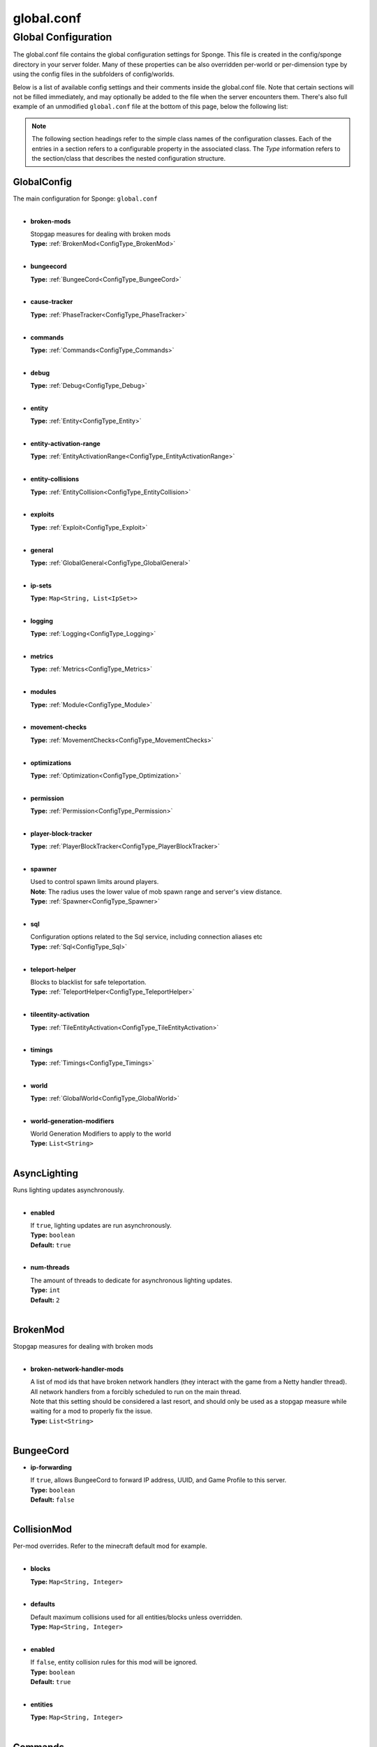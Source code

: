 ===========
global.conf
===========

Global Configuration
~~~~~~~~~~~~~~~~~~~~

The global.conf file contains the global configuration settings for Sponge. This file is created in the config/sponge
directory in your server folder. Many of these properties can be also overridden per-world or per-dimension type by
using the config files in the subfolders of config/worlds.

Below is a list of available config settings and their comments inside the global.conf file. Note that certain sections
will not be filled immediately, and may optionally be added to the file when the server encounters them. There's also
full example of an unmodified ``global.conf`` file at the bottom of this page, below the following list:

.. note::

    The following section headings refer to the simple class names of the configuration classes. Each of the entries in
    a section refers to a configurable property in the associated class. The `Type` information refers to the
    section/class that describes the nested configuration structure.

.. _ConfigType_GlobalConfig:

GlobalConfig
============

| The main configuration for Sponge: ``global.conf``
|

* **broken-mods**

  | Stopgap measures for dealing with broken mods
  | **Type:** :ref:`BrokenMod<ConfigType_BrokenMod>`
  |

* **bungeecord**

  | **Type:** :ref:`BungeeCord<ConfigType_BungeeCord>`
  |

* **cause-tracker**

  | **Type:** :ref:`PhaseTracker<ConfigType_PhaseTracker>`
  |

* **commands**

  | **Type:** :ref:`Commands<ConfigType_Commands>`
  |

* **debug**

  | **Type:** :ref:`Debug<ConfigType_Debug>`
  |

* **entity**

  | **Type:** :ref:`Entity<ConfigType_Entity>`
  |

* **entity-activation-range**

  | **Type:** :ref:`EntityActivationRange<ConfigType_EntityActivationRange>`
  |

* **entity-collisions**

  | **Type:** :ref:`EntityCollision<ConfigType_EntityCollision>`
  |

* **exploits**

  | **Type:** :ref:`Exploit<ConfigType_Exploit>`
  |

* **general**

  | **Type:** :ref:`GlobalGeneral<ConfigType_GlobalGeneral>`
  |

* **ip-sets**

  | **Type:** ``Map<String, List<IpSet>>``
  |

* **logging**

  | **Type:** :ref:`Logging<ConfigType_Logging>`
  |

* **metrics**

  | **Type:** :ref:`Metrics<ConfigType_Metrics>`
  |

* **modules**

  | **Type:** :ref:`Module<ConfigType_Module>`
  |

* **movement-checks**

  | **Type:** :ref:`MovementChecks<ConfigType_MovementChecks>`
  |

* **optimizations**

  | **Type:** :ref:`Optimization<ConfigType_Optimization>`
  |

* **permission**

  | **Type:** :ref:`Permission<ConfigType_Permission>`
  |

* **player-block-tracker**

  | **Type:** :ref:`PlayerBlockTracker<ConfigType_PlayerBlockTracker>`
  |

* **spawner**

  | Used to control spawn limits around players. 
  | **Note**: The radius uses the lower value of mob spawn range and server's view distance.
  | **Type:** :ref:`Spawner<ConfigType_Spawner>`
  |

* **sql**

  | Configuration options related to the Sql service, including connection aliases etc
  | **Type:** :ref:`Sql<ConfigType_Sql>`
  |

* **teleport-helper**

  | Blocks to blacklist for safe teleportation.
  | **Type:** :ref:`TeleportHelper<ConfigType_TeleportHelper>`
  |

* **tileentity-activation**

  | **Type:** :ref:`TileEntityActivation<ConfigType_TileEntityActivation>`
  |

* **timings**

  | **Type:** :ref:`Timings<ConfigType_Timings>`
  |

* **world**

  | **Type:** :ref:`GlobalWorld<ConfigType_GlobalWorld>`
  |

* **world-generation-modifiers**

  | World Generation Modifiers to apply to the world
  | **Type:** ``List<String>``
  |

.. _ConfigType_AsyncLighting:

AsyncLighting
=============

| Runs lighting updates asynchronously.
|

* **enabled**

  | If ``true``, lighting updates are run asynchronously.
  | **Type:** ``boolean``
  | **Default:** ``true``
  |

* **num-threads**

  | The amount of threads to dedicate for asynchronous lighting updates.
  | **Type:** ``int``
  | **Default:** ``2``
  |

.. _ConfigType_BrokenMod:

BrokenMod
=========

| Stopgap measures for dealing with broken mods
|

* **broken-network-handler-mods**

  | A list of mod ids that have broken network handlers (they interact with the game from a Netty handler thread).
  | All network handlers from a forcibly scheduled to run on the main thread.
  | Note that this setting should be considered a last resort, and should only be used as a stopgap measure while waiting for a mod to properly fix the issue.
  | **Type:** ``List<String>``
  |

.. _ConfigType_BungeeCord:

BungeeCord
==========

* **ip-forwarding**

  | If ``true``, allows BungeeCord to forward IP address, UUID, and Game Profile to this server.
  | **Type:** ``boolean``
  | **Default:** ``false``
  |

.. _ConfigType_CollisionMod:

CollisionMod
============

| Per-mod overrides. Refer to the minecraft default mod for example.
|

* **blocks**

  | **Type:** ``Map<String, Integer>``
  |

* **defaults**

  | Default maximum collisions used for all entities/blocks unless overridden.
  | **Type:** ``Map<String, Integer>``
  |

* **enabled**

  | If ``false``, entity collision rules for this mod will be ignored.
  | **Type:** ``boolean``
  | **Default:** ``true``
  |

* **entities**

  | **Type:** ``Map<String, Integer>``
  |

.. _ConfigType_Commands:

Commands
========

* **aliases**

  | Command aliases will resolve conflicts when multiple plugins request a specific command, 
  | Correct syntax is <unqualified command>=<plugin name> e.g. ``sethome=homeplugin``
  | **Type:** ``Map<String, String>``
  |

* **command-hiding**

  | Defines how Sponge should act when a user tries to access a command they do not have
  | permission for
  | **Type:** :ref:`CommandsHidden<ConfigType_CommandsHidden>`
  |

* **enforce-permission-checks-on-non-sponge-commands**

  | Some mods may not trigger a permission check when running their command. Setting this to
  | true will enforce a check of the Sponge provided permission (``<modid>.command.<commandname>``).
  | Note that setting this to true may cause some commands that are generally accessible to all to
  | require a permission to run.
  | Setting this to true will enable greater control over whether a command will appear in
  | tab completion and Sponge's help command.
  | If you are not using a permissions plugin, it is highly recommended that this is set to false
  | (as it is by default).
  | **Type:** ``boolean``
  | **Default:** ``false``
  |

* **multi-world-patches**

  | Patches the specified commands to respect the world of the sender instead of applying the 
  | changes on the all worlds.
  | **Type:** ``Map<String, Boolean>``
  |

.. _ConfigType_CommandsHidden:

CommandsHidden
==============

| Defines how Sponge should act when a user tries to access a command they do not have
| permission for
|

* **hide-on-discovery-attempt**

  | If this is true, when a user tries to tab complete a command, or use ``/sponge which`` or 
  | ``/sponge:help`` this prevents commands a user does not have permission for from being completed.
  | Note that some commands may not show up during tab complete if a user does not have permission
  | regardless of this setting.
  | **Type:** ``boolean``
  | **Default:** ``true``
  |

* **hide-on-execution-attempt**

  | If this is true, when a user tries to use a command they don't have permission for, Sponge
  | will act as if the command doesn't exist, rather than showing a no permissions message.
  | **Type:** ``boolean``
  | **Default:** ``false``
  |

.. _ConfigType_Debug:

Debug
=====

* **concurrent-chunk-map-checks**

  | Detect and prevent parts of PlayerChunkMap being called off the main thread.
  | This may decrease sever preformance, so you should only enable it when debugging a specific issue.
  | **Type:** ``boolean``
  | **Default:** ``false``
  |

* **concurrent-entity-checks**

  | Detect and prevent certain attempts to use entities concurrently. 
  | **WARNING**: May drastically decrease server performance. Only set this to ``true`` to debug a pre-existing issue.
  | **Type:** ``boolean``
  | **Default:** ``false``
  |

* **thread-contention-monitoring**

  | If ``true``, Java's thread contention monitoring for thread dumps is enabled.
  | **Type:** ``boolean``
  | **Default:** ``false``
  |

.. _ConfigType_EigenRedstone:

EigenRedstone
=============

| Uses theosib's redstone algorithms to completely overhaul the way redstone works.
|

* **enabled**

  | If ``true``, uses theosib's redstone implementation which improves performance. 
  | See https://bugs.mojang.com/browse/MC-``11193`` and 
  |      https://bugs.mojang.com/browse/MC-``81098`` for more information. 
  | **Note**: We cannot guarantee compatibility with mods. Use at your discretion.
  | **Type:** ``boolean``
  | **Default:** ``false``
  |

* **vanilla-decrement**

  | If ``true``, restores the vanilla algorithm for computing wire power levels when powering off.
  | **Type:** ``boolean``
  | **Default:** ``false``
  |

* **vanilla-search**

  | If ``true``, restores the vanilla algorithm for propagating redstone wire changes.
  | **Type:** ``boolean``
  | **Default:** ``false``
  |

.. _ConfigType_EntityActivationMod:

EntityActivationMod
===================

| Per-mod overrides. Refer to the minecraft default mod for example.
|

* **defaults**

  | **Type:** ``Map<String, Integer>``
  |

* **enabled**

  | If ``false``, entity activation rules for this mod will be ignored and always tick.
  | **Type:** ``boolean``
  | **Default:** ``true``
  |

* **entities**

  | **Type:** ``Map<String, Integer>``
  |

.. _ConfigType_EntityActivationRange:

EntityActivationRange
=====================

* **auto-populate**

  | If ``true``, newly discovered entities will be added to this config with a default value.
  | **Type:** ``boolean``
  | **Default:** ``false``
  |

* **defaults**

  | Default activation ranges used for all entities unless overridden.
  | **Type:** ``Map<String, Integer>``
  |

* **mods**

  | Per-mod overrides. Refer to the minecraft default mod for example.
  | **Type:** :ref:`Map\<String, EntityActivationMod><ConfigType_EntityActivationMod>`
  |

.. _ConfigType_Entity:

Entity
======

* **collision-warn-size**

  | Number of colliding entities in one spot before logging a warning. Set to ``0`` to disable
  | **Type:** ``int``
  | **Default:** ``200``
  |

* **entity-painting-respawn-delay**

  | Number of ticks before a painting is respawned on clients when their art is changed
  | **Type:** ``int``
  | **Default:** ``2``
  |

* **human-player-list-remove-delay**

  | Number of ticks before the fake player entry of a human is removed from the tab list (range of ``0`` to ``100`` ticks).
  | **Type:** ``int``
  | **Default:** ``10``
  |

* **item-despawn-rate**

  | Controls the time in ticks for when an item despawns.
  | **Type:** ``int``
  | **Default:** ``6000``
  |

* **living-hard-despawn-range**

  | The upper bounded range where living entities farther from a player will likely despawn
  | **Type:** ``int``
  | **Default:** ``128``
  |

* **living-soft-despawn-minimum-life**

  | The amount of seconds before a living entity between the soft and hard despawn ranges from a player to be considered for despawning
  | **Type:** ``int``
  | **Default:** ``30``
  |

* **living-soft-despawn-range**

  | The lower bounded range where living entities near a player may potentially despawn
  | **Type:** ``int``
  | **Default:** ``32``
  |

* **max-bounding-box-size**

  | Maximum size of an entity's bounding box before removing it. Set to ``0`` to disable
  | **Type:** ``int``
  | **Default:** ``1000``
  |

* **max-speed**

  | Square of the maximum speed of an entity before removing it. Set to ``0`` to disable
  | **Type:** ``int``
  | **Default:** ``100``
  |

.. _ConfigType_EntityCollision:

EntityCollision
===============

* **auto-populate**

  | If ``true``, newly discovered entities/blocks will be added to this config with a default value.
  | **Type:** ``boolean``
  | **Default:** ``false``
  |

* **max-entities-within-aabb**

  | Maximum amount of entities any given entity or block can collide with. This improves 
  | performance when there are more than ``8`` entities on top of each other such as a 1x1 
  | spawn pen. Set to ``0`` to disable.
  | **Type:** ``int``
  | **Default:** ``8``
  |

* **mods**

  | Per-mod overrides. Refer to the minecraft default mod for example.
  | **Type:** :ref:`Map\<String, CollisionMod><ConfigType_CollisionMod>`
  |

.. _ConfigType_Exploit:

Exploit
=======

* **book-size-total-multiplier**

  | If limit-book-size is enabled, controls the multiplier applied to each book page size
  | **Type:** ``double``
  | **Default:** ``0.98``
  |

* **filter-invalid-entities-on-chunk-save**

  | Enables filtering invalid entities when a chunk is being saved
  | such that the entity that does not ``belong`` in the saving
  | chunk will not be saved, and forced an update to the world's
  | tracked entity lists for chunks.
  | See https://github.com/PaperMC/Paper/blob/fd1bd5223a461b6d98280bb8f2d67280a30dd24a/Spigot-Server-Patches/0311-Prevent-Saving-Bad-entities-to-chunks.patch
  | **Type:** ``boolean``
  | **Default:** ``true``
  |

* **limit-book-size**

  | Limits the size of a book that can be sent by the client.
  | See https://github.com/PaperMC/Paper/blob/f8058a8187da9f6185d95bb786783e12c79c8b18/Spigot-Server-Patches/0403-Book-Size-Limits.patch
  | (Only affects SpongeVanilla)
  | **Type:** ``boolean``
  | **Default:** ``true``
  |

* **load-chunk-on-position-set**

  | Enables focing a chunk load when an entity position
  | is set. Usually due to teleportation, vehicle movement
  | etc. can a position lead an entity to no longer exist
  | within it's currently marked and tracked chunk. This will
  | enable that chunk for the position is loaded. Part of several
  | exploits.See https://github.com/PaperMC/Paper/blob/fd1bd5223a461b6d98280bb8f2d67280a30dd24a/Spigot-Server-Patches/0335-Ensure-chunks-are-always-loaded-on-hard-position-set.patch
  | (Only affects SpongeVanilla)
  | **Type:** ``boolean``
  | **Default:** ``true``
  |

* **mark-chunks-as-dirty-on-entity-list-modification**

  | Enables forcing chunks to save when an entity is added
  | or removed from said chunk. This is a partial fix for
  | some exploits using vehicles.See https://github.com/PaperMC/Paper/blob/fd1bd5223a461b6d98280bb8f2d67280a30dd24a/Spigot-Server-Patches/0306-Mark-chunk-dirty-anytime-entities-change-to-guarante.patch
  | (Only affects SpongeVanilla)
  | **Type:** ``boolean``
  | **Default:** ``true``
  |

* **max-book-page-size**

  | If limit-book-size is enabled, controls the maximum size of a book page
  | **Type:** ``int``
  | **Default:** ``2560``
  |

* **prevent-creative-itemstack-name-exploit**

  | Prevents an exploit in which the client sends a packet with the 
  | itemstack name exceeding the string limit.
  | **Type:** ``boolean``
  | **Default:** ``true``
  |

* **sync-player-positions-for-vehicle-movement**

  | Enables forcing updates to the player's location on vehicle movement.
  | This is partially required to update the server's understanding of
  | where the player exists, and allows chunk loading issues to be avoided
  | with laggy connections and/or hack clients.See https://github.com/PaperMC/Paper/blob/fd1bd5223a461b6d98280bb8f2d67280a30dd24a/Spigot-Server-Patches/0378-Sync-Player-Position-to-Vehicles.patch
  | (Only affects SpongeVanilla)
  | **Type:** ``boolean``
  | **Default:** ``true``
  |

* **update-tracked-chunk-on-entity-move**

  | Enables forcing a chunk-tracking refresh on entity movement.
  | This enables a guarantee that the entity is tracked in the 
  | proper chunk when moving.https://github.com/PaperMC/Paper/blob/fd1bd5223a461b6d98280bb8f2d67280a30dd24a/Spigot-Server-Patches/0315-Always-process-chunk-registration-after-moving.patch
  | (Only affects SpongeVanilla)
  | **Type:** ``boolean``
  | **Default:** ``true``
  |

.. _ConfigType_GlobalGeneral:

GlobalGeneral
=============

* **config-dir**

  | The directory for Sponge plugin configurations, relative to the  
  | execution root or specified as an absolute path. 
  | Note that the default: ``${CANONICAL_GAME_DIR}/config`` 
  | is going to use the ``config`` directory in the root game directory. 
  | If you wish for plugin configs to reside within a child of the configuration 
  | directory, change the value to, for example, ``${CANONICAL_CONFIG_DIR}/sponge/plugins``. 
  | **Note**: It is not recommended to set this to ``${CANONICAL_CONFIG_DIR}/sponge``, as there is 
  | a possibility that plugin configurations can conflict the Sponge core configurations.
  | **Type:** ``String``
  | **Default:** ``${CANONICAL_GAME_DIR}/config``
  |

* **file-io-thread-sleep**

  | If ``true``, sleeping between chunk saves will be enabled, beware of memory issues.
  | **Type:** ``boolean``
  | **Default:** ``false``
  |

* **plugins-dir**

  | Additional directory to search for plugins, relative to the 
  | execution root or specified as an absolute path. 
  | Note that the default: ``${CANONICAL_MODS_DIR}/plugins`` 
  | is going to search for a plugins folder in the mods directory. 
  | If you wish for the plugins folder to reside in the root game 
  | directory, change the value to ``${CANONICAL_GAME_DIR}/plugins``.
  | **Type:** ``String``
  | **Default:** ``${CANONICAL_MODS_DIR}/plugins``
  |

.. _ConfigType_GlobalWorld:

GlobalWorld
===========

* **auto-player-save-interval**

  | The auto-save tick interval used when saving global player data. 
  | **Note**: ``20`` ticks is equivalent to ``1`` second. Set to ``0`` to disable.
  | **Type:** ``int``
  | **Default:** ``900``
  |

* **auto-save-interval**

  | The auto-save tick interval used to save all loaded chunks in a world. 
  | Set to ``0`` to disable. 
  | **Note**: ``20`` ticks is equivalent to ``1`` second.
  | **Type:** ``int``
  | **Default:** ``900``
  |

* **chunk-gc-load-threshold**

  | The number of newly loaded chunks before triggering a forced cleanup. 
  | **Note**: When triggered, the loaded chunk threshold will reset and start incrementing. 
  | Disabled by default.
  | **Type:** ``int``
  | **Default:** ``0``
  |

* **chunk-gc-tick-interval**

  | The tick interval used to cleanup all inactive chunks that have leaked in a world. 
  | Set to ``0`` to disable which restores vanilla handling.
  | **Type:** ``int``
  | **Default:** ``600``
  |

* **chunk-unload-delay**

  | The number of seconds to delay a chunk unload once marked inactive. 
  | **Note**: This gets reset if the chunk becomes active again.
  | **Type:** ``int``
  | **Default:** ``15``
  |

* **deny-chunk-requests**

  | If ``true``, any request for a chunk not currently loaded will be denied (exceptions apply 
  | for things like world gen and player movement). 
  | **Warning**: As this is an experimental setting for performance gain, if you encounter any issues 
  | then we recommend disabling it.
  | **Type:** ``boolean``
  | **Default:** ``true``
  |

* **gameprofile-lookup-task-interval**

  | The interval, in seconds, used by the GameProfileQueryTask to process queued GameProfile requests. 
  | **Note**: This setting should be raised if you experience the following error: 
  | ``The client has sent too many requests within a certain amount of time``. 
  | Finally, if set to ``0`` or less, the default interval will be used.
  | **Type:** ``int``
  | **Default:** ``4``
  |

* **generate-spawn-on-load**

  | If ``true``, this world will generate its spawn the moment its loaded.
  | **Type:** ``Boolean``
  | **Default:** ``false``
  |

* **invalid-lookup-uuids**

  | The list of uuid's that should never perform a lookup against Mojang's session server. 
  | **Note**: If you are using SpongeForge, make sure to enter any mod fake player's UUID to this list.
  | **Type:** ``List<UUID>``
  |

* **item-merge-radius**

  | The defined merge radius for Item entities such that when two items are 
  | within the defined radius of each other, they will attempt to merge. Usually, 
  | the default radius is set to ``0.5`` in Vanilla, however, for performance reasons 
  | ``2.5`` is generally acceptable. 
  | **Note**: Increasing the radius higher will likely cause performance degradation 
  | with larger amount of items as they attempt to merge and search nearby 
  | areas for more items. Setting to a negative value is not supported!
  | **Type:** ``double``
  | **Default:** ``2.5``
  |

* **keep-spawn-loaded**

  | If ``true``, this worlds spawn will remain loaded with no players.
  | **Type:** ``Boolean``
  | **Default:** ``true``
  |

* **leaf-decay**

  | If ``true``, natural leaf decay is allowed.
  | **Type:** ``boolean``
  | **Default:** ``true``
  |

* **load-on-startup**

  | If ``true``, this world will load on startup.
  | **Type:** ``Boolean``
  | **Default:** ``false``
  |

* **max-chunk-unloads-per-tick**

  | The maximum number of queued unloaded chunks that will be unloaded in a single tick. 
  | **Note**: With the chunk gc enabled, this setting only applies to the ticks 
  | where the gc runs (controlled by ``chunk-gc-tick-interval``) 
  | **Note**: If the maximum unloads is too low, too many chunks may remain 
  | loaded on the world and increases the chance for a drop in tps.
  | **Type:** ``int``
  | **Default:** ``100``
  |

* **mob-spawn-range**

  | Specifies the radius (in chunks) of where creatures will spawn. 
  | This value is capped to the current view distance setting in server.properties
  | **Type:** ``int``
  | **Default:** ``4``
  |

* **portal-agents**

  | A list of all detected portal agents used in this world. 
  | In order to override, change the target world name to any other valid world. 
  | **Note**: If world is not found, it will fallback to default.
  | **Type:** ``Map<String, String>``
  |

* **pvp-enabled**

  | If ``true``, this world will allow PVP combat.
  | **Type:** ``boolean``
  | **Default:** ``true``
  |

* **view-distance**

  | Override world distance per world/dimension 
  | The value must be greater than or equal to ``3`` and less than or equal to ``32`` 
  | The server-wide view distance will be used when the value is ``1``.
  | **Type:** ``int``
  | **Default:** ``-1``
  |

* **weather-ice-and-snow**

  | If ``true``, natural formation of ice and snow in supported biomes will be allowed.
  | **Type:** ``boolean``
  | **Default:** ``true``
  |

* **weather-thunder**

  | If ``true``, thunderstorms will be initiated in supported biomes.
  | **Type:** ``boolean``
  | **Default:** ``true``
  |

* **world-enabled**

  | If ``true``, this world will be registered.
  | **Type:** ``boolean``
  | **Default:** ``true``
  |

.. _ConfigType_Logging:

Logging
=======

* **block-break**

  | Log when blocks are broken
  | **Type:** ``boolean``
  | **Default:** ``false``
  |

* **block-modify**

  | Log when blocks are modified
  | **Type:** ``boolean``
  | **Default:** ``false``
  |

* **block-place**

  | Log when blocks are placed
  | **Type:** ``boolean``
  | **Default:** ``false``
  |

* **block-populate**

  | Log when blocks are populated in a chunk
  | **Type:** ``boolean``
  | **Default:** ``false``
  |

* **block-tracking**

  | Log when blocks are placed by players and tracked
  | **Type:** ``boolean``
  | **Default:** ``false``
  |

* **chunk-gc-queue-unload**

  | Log when chunks are queued to be unloaded by the chunk garbage collector.
  | **Type:** ``boolean``
  | **Default:** ``false``
  |

* **chunk-load**

  | Log when chunks are loaded
  | **Type:** ``boolean``
  | **Default:** ``false``
  |

* **chunk-unload**

  | Log when chunks are unloaded
  | **Type:** ``boolean``
  | **Default:** ``false``
  |

* **entity-collision-checks**

  | Whether to log entity collision/count checks
  | **Type:** ``boolean``
  | **Default:** ``false``
  |

* **entity-death**

  | Log when living entities are destroyed
  | **Type:** ``boolean``
  | **Default:** ``false``
  |

* **entity-despawn**

  | Log when living entities are despawned
  | **Type:** ``boolean``
  | **Default:** ``false``
  |

* **entity-spawn**

  | Log when living entities are spawned
  | **Type:** ``boolean``
  | **Default:** ``false``
  |

* **entity-speed-removal**

  | Whether to log entity removals due to speed
  | **Type:** ``boolean``
  | **Default:** ``false``
  |

* **exploit-itemstack-name-overflow**

  | Log when server receives exploited packet with itemstack name exceeding string limit.
  | **Type:** ``boolean``
  | **Default:** ``false``
  |

* **exploit-respawn-invisibility**

  | Log when player attempts to respawn invisible to surrounding players.
  | **Type:** ``boolean``
  | **Default:** ``false``
  |

* **exploit-sign-command-updates**

  | Log when server receives exploited packet to update a sign containing commands from player with no permission.
  | **Type:** ``boolean``
  | **Default:** ``false``
  |

* **log-stacktraces**

  | Add stack traces to dev logging
  | **Type:** ``boolean``
  | **Default:** ``false``
  |

* **world-auto-save**

  | Log when a world auto-saves its chunk data. 
  | **Note**: This may be spammy depending on the auto-save-interval configured for world.
  | **Type:** ``boolean``
  | **Default:** ``false``
  |

.. _ConfigType_Metrics:

Metrics
=======

* **global-state**

  | The global collection state that should be respected by all plugins that have no specified collection state. If undefined then it is treated as disabled.
  | **Type:** ``Tristate``
  | **Possible values:** 
  | - ``TRUE``
  | - ``FALSE``
  | - ``UNDEFINED``
  | **Default:** ``UNDEFINED``
  |

* **plugin-states**

  | Plugin-specific collection states that override the global collection state.
  | **Type:** ``Map<String, Tristate>``
  | **Possible values:** 
  | - ``TRUE``
  | - ``FALSE``
  | - ``UNDEFINED``
  |

.. _ConfigType_Module:

Module
======

* **broken-mod**

  | Enables experimental fixes for broken mods
  | **Type:** ``boolean``
  | **Default:** ``false``
  |

* **bungeecord**

  | **Type:** ``boolean``
  | **Default:** ``false``
  |

* **entity-activation-range**

  | **Type:** ``boolean``
  | **Default:** ``true``
  |

* **entity-collisions**

  | **Type:** ``boolean``
  | **Default:** ``true``
  |

* **exploits**

  | Controls whether any exploit patches are applied.
  | If there are issues with any specific exploits, please
  | test in the exploit category first, before disabling all
  | exploits with this toggle.
  | **Type:** ``boolean``
  | **Default:** ``true``
  |

* **movement-checks**

  | Allows configuring Vanilla movement and speed checks
  | **Type:** ``boolean``
  | **Default:** ``false``
  |

* **optimizations**

  | **Type:** ``boolean``
  | **Default:** ``true``
  |

* **realtime**

  | Use real (wall) time instead of ticks as much as possible
  | **Type:** ``boolean``
  | **Default:** ``false``
  |

* **tileentity-activation**

  | Controls block range and tick rate of tileentities. 
  | Use with caution as this can break intended functionality.
  | **Type:** ``boolean``
  | **Default:** ``false``
  |

* **timings**

  | **Type:** ``boolean``
  | **Default:** ``true``
  |

* **tracking**

  | **Type:** ``boolean``
  | **Default:** ``true``
  |

.. _ConfigType_MovementChecks:

MovementChecks
==============

* **moved-wrongly**

  | Controls whether the ``player/entity moved wrongly!`` check will be enforced
  | **Type:** ``boolean``
  | **Default:** ``true``
  |

* **player-moved-too-quickly**

  | Controls whether the ``player moved too quickly!`` check will be enforced
  | **Type:** ``boolean``
  | **Default:** ``true``
  |

* **player-vehicle-moved-too-quickly**

  | Controls whether the ``vehicle of player moved too quickly!`` check will be enforced
  | **Type:** ``boolean``
  | **Default:** ``true``
  |

.. _ConfigType_Optimization:

Optimization
============

* **async-lighting**

  | Runs lighting updates asynchronously.
  | **Type:** :ref:`AsyncLighting<ConfigType_AsyncLighting>`
  |

* **cache-tameable-owners**

  | Caches tameable entities owners to avoid constant lookups against data watchers. If mods 
  | cause issues, disable this.
  | **Type:** ``boolean``
  | **Default:** ``true``
  |

* **disable-failing-deserialization-log-spam**

  | Occasionally, some built in advancements, 
  | recipes, etc. can fail to deserialize properly
  | which ends up potentially spamming the server log
  | and the original provider of the failing content
  | is not able to fix. This provides an option to
  | suppress the exceptions printing out in the log.
  | **Type:** ``boolean``
  | **Default:** ``true``
  |

* **drops-pre-merge**

  | If ``true``, block item drops are pre-processed to avoid 
  | having to spawn extra entities that will be merged post spawning. 
  | Usually, Sponge is smart enough to determine when to attempt an item pre-merge 
  | and when not to, however, in certain cases, some mods rely on items not being 
  | pre-merged and actually spawned, in which case, the items will flow right through 
  | without being merged.
  | **Type:** ``boolean``
  | **Default:** ``true``
  |

* **eigen-redstone**

  | Uses theosib's redstone algorithms to completely overhaul the way redstone works.
  | **Type:** :ref:`EigenRedstone<ConfigType_EigenRedstone>`
  |

* **enchantment-helper-leak-fix**

  | If ``true``, provides a fix for possible leaks through
  | Minecraft's enchantment helper code that can leak
  | entity and world references without much interaction
  | Forge native (so when running SpongeForge implementation)
  | has a similar patch, but Sponge's patch works a little harder
  | at it, but Vanilla (SpongeVanilla implementation) does NOT
  | have any of the patch, leading to the recommendation that this
  | patch is enabled ``for sure`` when using SpongeVanilla implementation.
  | See https://bugs.mojang.com/browse/MC-``128547`` for more information.
  | **Type:** ``boolean``
  | **Default:** ``true``
  |

* **faster-thread-checks**

  | If ``true``, allows for Sponge to make better assumptinos on single threaded
  | operations with relation to various checks for server threaded operations.
  | This is default to true due to Sponge being able to precisely inject when
  | the server thread is available. This should make an already fast operation
  | much faster for better thread checks to ensure stability of sponge's systems.
  | **Type:** ``boolean``
  | **Default:** ``true``
  |

* **map-optimization**

  | If ``true``, re-writes the incredibly inefficient Vanilla Map code.
  | This yields enormous performance enhancements when using many maps, but has a tiny chance of breaking mods that invasively modify Vanilla.It is strongly reccomended to keep this on, unless explicitly advised otherwise by a Sponge developer
  | **Type:** ``boolean``
  | **Default:** ``true``
  |

* **optimize-hoppers**

  | Based on Aikar's optimizationo of Hoppers, setting this to ``true``
  | will allow for hoppers to save performing server -> client updates
  | when transferring items. Because hoppers can transfer items multiple
  | times per tick, these updates can get costly on the server, with
  | little to no benefit to the client. Because of the nature of the
  | change, the default will be ``false`` due to the inability to pre-emptively
  | foretell whether mod compatibility will fail with these changes or not.
  | Refer to: https://github.com/PaperMC/Paper/blob/8175ec916f31dcd130fe0884fe46bdc187d829aa/Spigot-Server-Patches/0269-Optimize-Hoppers.patch
  | for more details.
  | **Type:** ``boolean``
  | **Default:** ``false``
  |

* **panda-redstone**

  | If ``true``, uses Panda4494's redstone implementation which improves performance. 
  | See https://bugs.mojang.com/browse/MC-``11193`` for more information. 
  | **Note**: This optimization has a few issues which are explained in the bug report. 
  | We strongly recommend using eigen redstone over this implementation as this will
  | be removed in a future release.
  | **Type:** ``boolean``
  | **Default:** ``false``
  |

* **structure-saving**

  | Handles structures that are saved to disk. Certain structures can take up large amounts 
  | of disk space for very large maps and the data for these structures is only needed while the 
  | world around them is generating. Disabling saving of these structures can save disk space and 
  | time during saves if your world is already fully generated. 
  | **Warning**: disabling structure saving will break the vanilla locate command.
  | **Type:** :ref:`StructureSave<ConfigType_StructureSave>`
  |

* **use-active-chunks-for-collisions**

  | Vanilla performs a lot of is area loaded checks during
  | entity collision calculations with blocks, and because
  | these calculations require fetching the chunks to see
  | if they are loaded, before getting the block states
  | from those chunks, there can be some small performance
  | increase by checking the entity's owned active chunk
  | it may currently reside in. Essentially, instead of
  | asking the world if those chunks are loaded, the entity
  | would know whether it's chunks are loaded and that neighbor's
  | chunks are loaded.
  | **Type:** ``boolean``
  | **Default:** ``false``
  |

.. _ConfigType_Permission:

Permission
==========

* **forge-permissions-handler**

  | If ``true``, Sponge plugins will be used to handle permissions rather than any Forge mod
  | **Type:** ``boolean``
  | **Default:** ``false``
  |

.. _ConfigType_PhaseTracker:

PhaseTracker
============

* **auto-fix-null-source-block-providing-tile-entities**

  | A mapping that is semi-auto-populating for TileEntities whose types
  | are found to be providing ``null`` Block sources as neighbor notifications
  | that end up causing crashes or spam reports. If the value is set to 
  | ``true``, then a ``workaround`` will be attempted. If not, the 
  | current BlockState at the target source will be queried from the world.
  | This map having a specific
  | entry of a TileEntity will prevent a log or warning come up to any logs
  | when that ``null`` arises, and Sponge will self-rectify the TileEntity
  | by calling the method ``getBlockType()``. It is advised that if the mod
  | id in question is coming up, that the mod author is notified about the
  | error-prone usage of the field ``blockType``. You can refer them to
  | the following links for the issue:
  |  https://gist.github.com/gabizou/ad570dc09dfed259cac9d74284e78e8b
  |  https://github.com/SpongePowered/SpongeForge/issues/2787
  | Also, please provide them with these links for the example PR to
  | fix the issue itself, as the fix is very simple:
  | https://github.com/TehNut/Soul-Shards-Respawn/pull/24
  | https://github.com/Epoxide-Software/Enchanting-Plus/pull/135
  | **Type:** ``Map<String, Boolean>``
  |

* **capture-async-spawning-entities**

  | If set to ``true``, when a mod or plugin attempts to spawn an entity 
  | off the main server thread, Sponge will automatically 
  | capture said entity to spawn it properly on the main 
  | server thread. The catch to this is that some mods are 
  | not considering the consequences of spawning an entity 
  | off the server thread, and are unaware of potential race 
  | conditions they may cause. If this is set to false, 
  | Sponge will politely ignore the entity being spawned, 
  | and emit a warning about said spawn anyways.
  | **Type:** ``boolean``
  | **Default:** ``true``
  |

* **generate-stacktrace-per-phase**

  | If ``true``, more thorough debugging for PhaseStates 
  | such that a StackTrace is created every time a PhaseState 
  | switches, allowing for more fine grained troubleshooting 
  | in the cases of runaway phase states. Note that this is 
  | not extremely performant and may have some associated costs 
  | with generating the stack traces constantly.
  | **Type:** ``boolean``
  | **Default:** ``false``
  |

* **max-block-processing-depth**

  | The maximum number of times to recursively process transactions in a single phase.
  | Some mods may interact badly with Sponge's block capturing system, causing Sponge to
  | end up capturing block transactions every time it tries to process an existing batch.
  | Due to the recursive nature of the depth-first processing that Sponge uses to handle block transactions,
  | this can result in a stack overflow, which causes us to lose all infomration about the original cause of the issue.
  | To prevent a stack overflow, Sponge tracks the current processing depth, and aborts processing when it exceeds
  | this threshold.
  | The default value should almost always work properly -  it's unlikely you'll ever have to change it.
  | **Type:** ``int``
  | **Default:** ``1000``
  |

* **maximum-printed-runaway-counts**

  | If verbose is not enabled, this restricts the amount of 
  | runaway phase state printouts, usually happens on a server 
  | where a PhaseState is not completing. Although rare, it should 
  | never happen, but when it does, sometimes it can continuously print 
  | more and more. This attempts to placate that while a fix can be worked on 
  | to resolve the runaway. If verbose is enabled, they will always print.
  | **Type:** ``int``
  | **Default:** ``3``
  |

* **report-null-source-blocks-on-neighbor-notifications**

  | If true, when a mod attempts to perform a neighbor notification
  | on a block, some mods do not know to perform a ``null`` check
  | on the source block of their TileEntity. This usually goes by
  | unnoticed by other mods, because they may perform ``==`` instance
  | equality checks instead of calling methods on the potentially
  | null Block, but Sponge uses the block to build information to
  | help tracking. This has caused issues in the past. Generally,
  | this can be useful for leaving ``true`` so a proper report is
  | generated once for your server, and can be reported to the
  | offending mod author.
  | This is ``false`` by default in SpongeVanilla.
  | Review the following links for more info:
  |  https://gist.github.com/gabizou/ad570dc09dfed259cac9d74284e78e8b
  |  https://github.com/SpongePowered/SpongeForge/issues/2787
  | **Type:** ``boolean``
  | **Default:** ``true``
  |

* **resync-commands-from-async**

  | If set to ``true``, when a mod or plugin attempts to submit a command
  | asynchronously, Sponge will automatically capture said command
  | and submit it for processing on the server thread. The catch to
  | this is that some mods are performing these commands in vanilla
  | without considering the possible consequences of such commands
  | affecting any thread-unsafe parts of Minecraft, such as worlds,
  | block edits, entity spawns, etc. If this is set to false, Sponge
  | will politely ignore the command being executed, and emit a warning
  | about said command anyways.
  | **Type:** ``boolean``
  | **Default:** ``true``
  |

* **verbose**

  | If ``true``, the phase tracker will print out when there are too many phases 
  | being entered, usually considered as an issue of phase re-entrance and 
  | indicates an unexpected issue of tracking phases not to complete. 
  | If this is not reported yet, please report to Sponge. If it has been 
  | reported, you may disable this.
  | **Type:** ``boolean``
  | **Default:** ``true``
  |

* **verbose-errors**

  | If ``true``, the phase tracker will dump extra information about the current phases 
  | when certain non-PhaseTracker related exceptions occur. This is usually not necessary, as the information 
  | in the exception itself can normally be used to determine the cause of the issue
  | **Type:** ``boolean``
  | **Default:** ``false``
  |

.. _ConfigType_PlayerBlockTracker:

PlayerBlockTracker
==================

* **block-blacklist**

  | Block IDs that will be blacklisted for player block placement tracking.
  | **Type:** ``List<String>``
  |

* **enabled**

  | If ``true``, adds player tracking support for block positions. 
  | **Note**: This should only be disabled if you do not care who caused a block to change.
  | **Type:** ``boolean``
  | **Default:** ``true``
  |

.. _ConfigType_Spawner:

Spawner
=======

| Used to control spawn limits around players. 
| **Note**: The radius uses the lower value of mob spawn range and server's view distance.
|

* **spawn-limit-ambient**

  | The number of ambients the spawner can potentially spawn around a player.
  | **Type:** ``int``
  | **Default:** ``15``
  |

* **spawn-limit-animal**

  | The number of animals the spawner can potentially spawn around a player.
  | **Type:** ``int``
  | **Default:** ``15``
  |

* **spawn-limit-aquatic**

  | The number of aquatics the spawner can potentially spawn around a player.
  | **Type:** ``int``
  | **Default:** ``5``
  |

* **spawn-limit-monster**

  | The number of monsters the spawner can potentially spawn around a player.
  | **Type:** ``int``
  | **Default:** ``70``
  |

* **tick-rate-ambient**

  | The ambient spawning tick rate. Default: ``400``
  | **Type:** ``int``
  | **Default:** ``400``
  |

* **tick-rate-animal**

  | The animal spawning tick rate. Default: ``400``
  | **Type:** ``int``
  | **Default:** ``400``
  |

* **tick-rate-aquatic**

  | The aquatic spawning tick rate. Default: ``1``
  | **Type:** ``int``
  | **Default:** ``1``
  |

* **tick-rate-monster**

  | The monster spawning tick rate. Default: ``1``
  | **Type:** ``int``
  | **Default:** ``1``
  |

.. _ConfigType_Sql:

Sql
===

| Configuration options related to the Sql service, including connection aliases etc
|

* **aliases**

  | Aliases for SQL connections, in the format jdbc:protocol://[username[:password]@]host/database
  | **Type:** ``Map<String, String>``
  |

.. _ConfigType_StructureMod:

StructureMod
============

| Per-mod overrides. Refer to the minecraft default mod for example.
|

* **enabled**

  | If ``false``, this mod will never save its structures. This may
  | break some mod functionalities when requesting to locate their
  | structures in a World. If true, allows structures not overridden
  | in the section below to be saved by default. If you wish to find
  | a structure to prevent it being saved, enable ``auto-populate`` and
  | restart the server/world instance.
  | **Type:** ``boolean``
  | **Default:** ``true``
  |

* **structures**

  | Per structure override. Having the value of ``false`` will prevent
  | that specific named structure from saving.
  | **Type:** ``Map<String, Boolean>``
  |

.. _ConfigType_StructureSave:

StructureSave
=============

| Handles structures that are saved to disk. Certain structures can take up large amounts 
| of disk space for very large maps and the data for these structures is only needed while the 
| world around them is generating. Disabling saving of these structures can save disk space and 
| time during saves if your world is already fully generated. 
| **Warning**: disabling structure saving will break the vanilla locate command.
|

* **auto-populate**

  | If ``true``, newly discovered structures will be added to this config
  | with a default value of ``true``. This is useful for finding out
  | potentially what structures are being saved from various mods, and
  | allowing those structures to be selectively disabled.
  | **Type:** ``boolean``
  | **Default:** ``false``
  |

* **enabled**

  | If ``false``, disables the modification to prevent certain structures
  | from saving to the world's data folder. If you wish to prevent certain
  | structures from saving, leave this ``enabled=true``. When ``true``, the
  | modification allows for specific ``named`` structures to NOT be saved to
  | disk. Examples of some structures that are costly and somewhat irrelivent
  | is 'mineshaft's, as they build several structures and save, even after
  | finished generating.
  | **Type:** ``boolean``
  | **Default:** ``false``
  |

* **mods**

  | Per-mod overrides. Refer to the minecraft default mod for example.
  | **Type:** :ref:`Map\<String, StructureMod><ConfigType_StructureMod>`
  |

.. _ConfigType_TeleportHelper:

TeleportHelper
==============

| Blocks to blacklist for safe teleportation.
|

* **force-blacklist**

  | If ``true``, this blacklist will always be respected, otherwise, plugins can choose whether 
  | or not to respect it.
  | **Type:** ``boolean``
  | **Default:** ``false``
  |

* **unsafe-body-block-ids**

  | Block IDs that are listed here will not be selected by Sponge's safe teleport routine as 
  | a safe block for players to warp into. 
  | You should only list blocks here that are incorrectly selected, solid blocks that prevent 
  | movement are automatically excluded.
  | **Type:** ``List<String>``
  |

* **unsafe-floor-block-ids**

  | Block IDs that are listed here will not be selected by Sponge's safe 
  | teleport routine as a safe floor block.
  | **Type:** ``List<String>``
  |

.. _ConfigType_TileEntityActivation:

TileEntityActivation
====================

* **auto-populate**

  | If ``true``, newly discovered tileentities will be added to this config with default settings.
  | **Type:** ``boolean``
  | **Default:** ``false``
  |

* **default-block-range**

  | Default activation block range used for all tileentities unless overridden.
  | **Type:** ``int``
  | **Default:** ``64``
  |

* **default-tick-rate**

  | Default tick rate used for all tileentities unless overridden.
  | **Type:** ``int``
  | **Default:** ``1``
  |

* **mods**

  | Per-mod overrides. Refer to the minecraft default mod for example.
  | **Type:** :ref:`Map\<String, TileEntityActivationMod><ConfigType_TileEntityActivationMod>`
  |

.. _ConfigType_TileEntityActivationMod:

TileEntityActivationMod
=======================

| Per-mod overrides. Refer to the minecraft default mod for example.
|

* **block-range**

  | **Type:** ``Map<String, Integer>``
  |

* **default-block-range**

  | **Type:** ``Integer``
  |

* **default-tick-rate**

  | **Type:** ``Integer``
  |

* **enabled**

  | If ``false``, tileentity activation rules for this mod will be ignored and always tick.
  | **Type:** ``boolean``
  | **Default:** ``true``
  |

* **tick-rate**

  | **Type:** ``Map<String, Integer>``
  |

.. _ConfigType_Timings:

Timings
=======

* **enabled**

  | **Type:** ``boolean``
  | **Default:** ``true``
  |

* **hidden-config-entries**

  | **Type:** ``List<String>``
  |

* **history-interval**

  | **Type:** ``int``
  | **Default:** ``300``
  |

* **history-length**

  | **Type:** ``int``
  | **Default:** ``3600``
  |

* **server-name-privacy**

  | **Type:** ``boolean``
  | **Default:** ``false``
  |

* **verbose**

  | **Type:** ``boolean``
  | **Default:** ``false``
  |


------------------------------------------------------------------------------------------------------------

This configuration file was generated using SpongeForge 7.1.9 (Forge 2838, SpongeAPI 7.1):

.. code-block:: guess

        # 1.0
    # 
    # # If you need help with the configuration or have any questions related to Sponge,
    # # join us at the IRC or drop by our forums and leave a post.
    # 
    # # IRC: #sponge @ irc.esper.net ( https://webchat.esper.net/?channel=sponge )
    # # Forums: https://forums.spongepowered.org/
    # 

    sponge {
        # Stopgap measures for dealing with broken mods
        broken-mods {
            # A list of mod ids that have broken network handlers (they interact with the game from a Netty handler thread).
            # All network handlers from a forcibly scheduled to run on the main thread.
            # Note that this setting should be considered a last resort, and should only be used as a stopgap measure while waiting for a mod to properly fix the issue.
            broken-network-handler-mods=[]
        }
        bungeecord {
            # If 'true', allows BungeeCord to forward IP address, UUID, and Game Profile to this server.
            ip-forwarding=false
        }
        cause-tracker {
            # A mapping that is semi-auto-populating for TileEntities whose types
            # are found to be providing "null" Block sources as neighbor notifications
            # that end up causing crashes or spam reports. If the value is set to 
            # "true", then a "workaround" will be attempted. If not, the 
            # 
            # current BlockState at the target source will be queried from the world.
            # This map having a specific
            # entry of a TileEntity will prevent a log or warning come up to any logs
            # when that "null" arises, and Sponge will self-rectify the TileEntity
            # by calling the method "getBlockType()". It is advised that if the mod
            # id in question is coming up, that the mod author is notified about the
            # error-prone usage of the field "blockType". You can refer them to
            # the following links for the issue:
            # https://gist.github.com/gabizou/ad570dc09dfed259cac9d74284e78e8b
            # https://github.com/SpongePowered/SpongeForge/issues/2787
            # Also, please provide them with these links for the example PR to
            # fix the issue itself, as the fix is very simple:
            # https://github.com/TehNut/Soul-Shards-Respawn/pull/24
            # https://github.com/Epoxide-Software/Enchanting-Plus/pull/135
            # 
            auto-fix-null-source-block-providing-tile-entities {}
            # If set to 'true', when a mod or plugin attempts to spawn an entity 
            # off the main server thread, Sponge will automatically 
            # capture said entity to spawn it properly on the main 
            # server thread. The catch to this is that some mods are 
            # not considering the consequences of spawning an entity 
            # off the server thread, and are unaware of potential race 
            # conditions they may cause. If this is set to false, 
            # Sponge will politely ignore the entity being spawned, 
            # and emit a warning about said spawn anyways.
            capture-async-spawning-entities=true
            # If 'true', more thorough debugging for PhaseStates 
            # such that a StackTrace is created every time a PhaseState 
            # switches, allowing for more fine grained troubleshooting 
            # in the cases of runaway phase states. Note that this is 
            # not extremely performant and may have some associated costs 
            # with generating the stack traces constantly.
            generate-stacktrace-per-phase=false
            # The maximum number of times to recursively process transactions in a single phase.
            # Some mods may interact badly with Sponge's block capturing system, causing Sponge to
            # end up capturing block transactions every time it tries to process an existing batch.
            # Due to the recursive nature of the depth-first processing that Sponge uses to handle block transactions,
            # this can result in a stack overflow, which causes us to lose all infomration about the original cause of the issue.
            # To prevent a stack overflow, Sponge tracks the current processing depth, and aborts processing when it exceeds
            # this threshold.
            # The default value should almost always work properly -  it's unlikely you'll ever have to change it.
            max-block-processing-depth=1000
            # If verbose is not enabled, this restricts the amount of 
            # runaway phase state printouts, usually happens on a server 
            # where a PhaseState is not completing. Although rare, it should 
            # never happen, but when it does, sometimes it can continuously print 
            # more and more. This attempts to placate that while a fix can be worked on 
            # to resolve the runaway. If verbose is enabled, they will always print.
            maximum-printed-runaway-counts=3
            # If true, when a mod attempts to perform a neighbor notification
            # on a block, some mods do not know to perform a 'null' check
            # on the source block of their TileEntity. This usually goes by
            # unnoticed by other mods, because they may perform '==' instance
            # equality checks instead of calling methods on the potentially
            # null Block, but Sponge uses the block to build information to
            # help tracking. This has caused issues in the past. Generally,
            # this can be useful for leaving "true" so a proper report is
            # generated once for your server, and can be reported to the
            # offending mod author.
            # This is 'false' by default in SpongeVanilla.
            # Review the following links for more info:
            # https://gist.github.com/gabizou/ad570dc09dfed259cac9d74284e78e8b
            # https://github.com/SpongePowered/SpongeForge/issues/2787
            # 
            report-null-source-blocks-on-neighbor-notifications=false
            # If set to 'true', when a mod or plugin attempts to submit a command
            # asynchronously, Sponge will automatically capture said command
            # and submit it for processing on the server thread. The catch to
            # this is that some mods are performing these commands in vanilla
            # without considering the possible consequences of such commands
            # affecting any thread-unsafe parts of Minecraft, such as worlds,
            # block edits, entity spawns, etc. If this is set to false, Sponge
            # will politely ignore the command being executed, and emit a warning
            # about said command anyways.
            resync-commands-from-async=true
            # If 'true', the phase tracker will print out when there are too many phases 
            # being entered, usually considered as an issue of phase re-entrance and 
            # indicates an unexpected issue of tracking phases not to complete. 
            # If this is not reported yet, please report to Sponge. If it has been 
            # reported, you may disable this.
            verbose=true
            # If 'true', the phase tracker will dump extra information about the current phases 
            # when certain non-PhaseTracker related exceptions occur. This is usually not necessary, as the information 
            # in the exception itself can normally be used to determine the cause of the issue
            verbose-errors=false
        }
        commands {
            # Command aliases will resolve conflicts when multiple plugins request a specific command, 
            # Correct syntax is <unqualified command>=<plugin name> e.g. "sethome=homeplugin"
            aliases {}
            # Defines how Sponge should act when a user tries to access a command they do not have
            # permission for
            command-hiding {
                # If this is true, when a user tries to tab complete a command, or use "/sponge which" or 
                # "/sponge:help" this prevents commands a user does not have permission for from being completed.
                # 
                # Note that some commands may not show up during tab complete if a user does not have permission
                # regardless of this setting.
                hide-on-discovery-attempt=true
                # If this is true, when a user tries to use a command they don't have permission for, Sponge
                # will act as if the command doesn't exist, rather than showing a no permissions message.
                hide-on-execution-attempt=false
            }
            # Some mods may not trigger a permission check when running their command. Setting this to
            # true will enforce a check of the Sponge provided permission ("<modid>.command.<commandname>").
            # Note that setting this to true may cause some commands that are generally accessible to all to
            # require a permission to run.
            # 
            # Setting this to true will enable greater control over whether a command will appear in
            # tab completion and Sponge's help command.
            # 
            # If you are not using a permissions plugin, it is highly recommended that this is set to false
            # (as it is by default).
            enforce-permission-checks-on-non-sponge-commands=false
            # Patches the specified commands to respect the world of the sender instead of applying the 
            # changes on the all worlds.
            multi-world-patches {
                ""=true
            }
        }
        debug {
            # Detect and prevent parts of PlayerChunkMap being called off the main thread.
            # This may decrease sever preformance, so you should only enable it when debugging a specific issue.
            concurrent-chunk-map-checks=false
            # Detect and prevent certain attempts to use entities concurrently. 
            # WARNING: May drastically decrease server performance. Only set this to 'true' to debug a pre-existing issue.
            concurrent-entity-checks=false
            # If 'true', Java's thread contention monitoring for thread dumps is enabled.
            thread-contention-monitoring=false
        }
        entity {
            # Number of colliding entities in one spot before logging a warning. Set to 0 to disable
            collision-warn-size=200
            # Number of ticks before a painting is respawned on clients when their art is changed
            entity-painting-respawn-delay=2
            # Number of ticks before the fake player entry of a human is removed from the tab list (range of 0 to 100 ticks).
            human-player-list-remove-delay=10
            # Controls the time in ticks for when an item despawns.
            item-despawn-rate=6000
            # The upper bounded range where living entities farther from a player will likely despawn
            living-hard-despawn-range=128
            # The amount of seconds before a living entity between the soft and hard despawn ranges from a player to be considered for despawning
            living-soft-despawn-minimum-life=30
            # The lower bounded range where living entities near a player may potentially despawn
            living-soft-despawn-range=32
            # Maximum size of an entity's bounding box before removing it. Set to 0 to disable
            max-bounding-box-size=1000
            # Square of the maximum speed of an entity before removing it. Set to 0 to disable
            max-speed=100
        }
        entity-activation-range {
            # If 'true', newly discovered entities will be added to this config with a default value.
            auto-populate=false
            # Default activation ranges used for all entities unless overridden.
            defaults {
                ambient=32
                aquatic=32
                creature=32
                misc=16
                monster=32
            }
            # Per-mod overrides. Refer to the minecraft default mod for example.
            mods {}
        }
        entity-collisions {
            # If 'true', newly discovered entities/blocks will be added to this config with a default value.
            auto-populate=false
            # Maximum amount of entities any given entity or block can collide with. This improves 
            # performance when there are more than 8 entities on top of each other such as a 1x1 
            # spawn pen. Set to 0 to disable.
            max-entities-within-aabb=8
            # Per-mod overrides. Refer to the minecraft default mod for example.
            mods {
                botania {
                    blocks {}
                    # Default maximum collisions used for all entities/blocks unless overridden.
                    defaults {}
                    # If 'false', entity collision rules for this mod will be ignored.
                    enabled=true
                    entities {
                        corporeaspark=-1
                        spark=-1
                    }
                }
                minecraft {
                    blocks {
                        "detector_rail"=1
                        "heavy_weighted_pressure_plate"=150
                        "light_weighted_pressure_plate"=15
                        "mob_spawner"=-1
                        "stone_pressure_plate"=1
                        "wooden_button"=1
                        "wooden_pressure_plate"=1
                    }
                    # Default maximum collisions used for all entities/blocks unless overridden.
                    defaults {}
                    # If 'false', entity collision rules for this mod will be ignored.
                    enabled=true
                    entities {
                        thrownpotion=-1
                    }
                }
            }
        }
        exploits {
            # If limit-book-size is enabled, controls the multiplier applied to each book page size
            book-size-total-multiplier=0.98
            # Enables filtering invalid entities when a chunk is being saved
            # such that the entity that does not "belong" in the saving
            # chunk will not be saved, and forced an update to the world's
            # tracked entity lists for chunks.
            # See https://github.com/PaperMC/Paper/blob/fd1bd5223a461b6d98280bb8f2d67280a30dd24a/Spigot-Server-Patches/0311-Prevent-Saving-Bad-entities-to-chunks.patch
            filter-invalid-entities-on-chunk-save=true
            # Limits the size of a book that can be sent by the client.
            # See https://github.com/PaperMC/Paper/blob/f8058a8187da9f6185d95bb786783e12c79c8b18/Spigot-Server-Patches/0403-Book-Size-Limits.patch
            # (Only affects SpongeVanilla)
            limit-book-size=true
            # Enables focing a chunk load when an entity position
            # is set. Usually due to teleportation, vehicle movement
            # etc. can a position lead an entity to no longer exist
            # within it's currently marked and tracked chunk. This will
            # enable that chunk for the position is loaded. Part of several
            # exploits.See https://github.com/PaperMC/Paper/blob/fd1bd5223a461b6d98280bb8f2d67280a30dd24a/Spigot-Server-Patches/0335-Ensure-chunks-are-always-loaded-on-hard-position-set.patch
            # (Only affects SpongeVanilla)
            load-chunk-on-position-set=true
            # Enables forcing chunks to save when an entity is added
            # or removed from said chunk. This is a partial fix for
            # some exploits using vehicles.See https://github.com/PaperMC/Paper/blob/fd1bd5223a461b6d98280bb8f2d67280a30dd24a/Spigot-Server-Patches/0306-Mark-chunk-dirty-anytime-entities-change-to-guarante.patch
            # (Only affects SpongeVanilla)
            mark-chunks-as-dirty-on-entity-list-modification=true
            # If limit-book-size is enabled, controls the maximum size of a book page
            max-book-page-size=2560
            # Prevents an exploit in which the client sends a packet with the 
            # itemstack name exceeding the string limit.
            prevent-creative-itemstack-name-exploit=true
            # Enables forcing updates to the player's location on vehicle movement.
            # This is partially required to update the server's understanding of
            # where the player exists, and allows chunk loading issues to be avoided
            # with laggy connections and/or hack clients.See https://github.com/PaperMC/Paper/blob/fd1bd5223a461b6d98280bb8f2d67280a30dd24a/Spigot-Server-Patches/0378-Sync-Player-Position-to-Vehicles.patch
            # (Only affects SpongeVanilla)
            sync-player-positions-for-vehicle-movement=true
            # Enables forcing a chunk-tracking refresh on entity movement.
            # This enables a guarantee that the entity is tracked in the 
            # proper chunk when moving.https://github.com/PaperMC/Paper/blob/fd1bd5223a461b6d98280bb8f2d67280a30dd24a/Spigot-Server-Patches/0315-Always-process-chunk-registration-after-moving.patch
            # (Only affects SpongeVanilla)
            update-tracked-chunk-on-entity-move=true
        }
        general {
            # The directory for Sponge plugin configurations, relative to the  
            # execution root or specified as an absolute path. 
            # Note that the default: "${CANONICAL_GAME_DIR}/config" 
            # is going to use the "config" directory in the root game directory. 
            # If you wish for plugin configs to reside within a child of the configuration 
            # directory, change the value to, for example, "${CANONICAL_CONFIG_DIR}/sponge/plugins". 
            # Note: It is not recommended to set this to "${CANONICAL_CONFIG_DIR}/sponge", as there is 
            # a possibility that plugin configurations can conflict the Sponge core configurations. 
            # 
            config-dir="${CANONICAL_GAME_DIR}/config"
            # If 'true', sleeping between chunk saves will be enabled, beware of memory issues.
            file-io-thread-sleep=false
            # Additional directory to search for plugins, relative to the 
            # execution root or specified as an absolute path. 
            # Note that the default: "${CANONICAL_MODS_DIR}/plugins" 
            # is going to search for a plugins folder in the mods directory. 
            # If you wish for the plugins folder to reside in the root game 
            # directory, change the value to "${CANONICAL_GAME_DIR}/plugins".
            plugins-dir="${CANONICAL_MODS_DIR}/plugins"
        }
        ip-sets {}
        logging {
            # Log when blocks are broken
            block-break=false
            # Log when blocks are modified
            block-modify=false
            # Log when blocks are placed
            block-place=false
            # Log when blocks are populated in a chunk
            block-populate=false
            # Log when blocks are placed by players and tracked
            block-tracking=false
            # Log when chunks are queued to be unloaded by the chunk garbage collector.
            chunk-gc-queue-unload=false
            # Log when chunks are loaded
            chunk-load=false
            # Log when chunks are unloaded
            chunk-unload=false
            # Whether to log entity collision/count checks
            entity-collision-checks=false
            # Log when living entities are destroyed
            entity-death=false
            # Log when living entities are despawned
            entity-despawn=false
            # Log when living entities are spawned
            entity-spawn=false
            # Whether to log entity removals due to speed
            entity-speed-removal=false
            # Log when server receives exploited packet with itemstack name exceeding string limit.
            exploit-itemstack-name-overflow=false
            # Log when player attempts to respawn invisible to surrounding players.
            exploit-respawn-invisibility=false
            # Log when server receives exploited packet to update a sign containing commands from player with no permission.
            exploit-sign-command-updates=false
            # Add stack traces to dev logging
            log-stacktraces=false
            # Log when a world auto-saves its chunk data. Note: This may be spammy depending on the auto-save-interval configured for world.
            world-auto-save=false
        }
        metrics {
            # The global collection state that should be respected by all plugins that have no specified collection state. If undefined then it is treated as disabled.
            global-state=UNDEFINED
            # Plugin-specific collection states that override the global collection state.
            plugin-states {}
        }
        modules {
            # Enables experimental fixes for broken mods
            broken-mod=false
            bungeecord=false
            entity-activation-range=true
            entity-collisions=true
            # Controls whether any exploit patches are applied.
            # If there are issues with any specific exploits, please
            # test in the exploit category first, before disabling all
            # exploits with this toggle.
            exploits=true
            # Allows configuring Vanilla movement and speed checks
            movement-checks=false
            optimizations=true
            # Use real (wall) time instead of ticks as much as possible
            realtime=false
            # Controls block range and tick rate of tileentities. 
            # Use with caution as this can break intended functionality.
            tileentity-activation=false
            timings=true
            tracking=true
        }
        movement-checks {
            # Controls whether the 'player/entity moved wrongly!' check will be enforced
            moved-wrongly=true
            # Controls whether the 'player moved too quickly!' check will be enforced
            player-moved-too-quickly=true
            # Controls whether the 'vehicle of player moved too quickly!' check will be enforced
            player-vehicle-moved-too-quickly=true
        }
        optimizations {
            # Runs lighting updates asynchronously.
            async-lighting {
                # If 'true', lighting updates are run asynchronously.
                enabled=true
                # The amount of threads to dedicate for asynchronous lighting updates. (Default: 2)
                num-threads=2
            }
            # Caches tameable entities owners to avoid constant lookups against data watchers. If mods 
            # cause issues, disable this.
            cache-tameable-owners=true
            # Occasionally, some built in advancements, 
            # recipes, etc. can fail to deserialize properly
            # which ends up potentially spamming the server log
            # and the original provider of the failing content
            # is not able to fix. This provides an option to
            # suppress the exceptions printing out in the log.
            disable-failing-deserialization-log-spam=true
            # If 'true', block item drops are pre-processed to avoid 
            # having to spawn extra entities that will be merged post spawning. 
            # Usually, Sponge is smart enough to determine when to attempt an item pre-merge 
            # and when not to, however, in certain cases, some mods rely on items not being 
            # pre-merged and actually spawned, in which case, the items will flow right through 
            # without being merged.
            drops-pre-merge=false
            # Uses theosib's redstone algorithms to completely overhaul the way redstone works.
            eigen-redstone {
                # If 'true', uses theosib's redstone implementation which improves performance. 
                # See https://bugs.mojang.com/browse/MC-11193 and 
                #     https://bugs.mojang.com/browse/MC-81098 for more information. 
                # Note: We cannot guarantee compatibility with mods. Use at your discretion.
                enabled=false
                # If 'true', restores the vanilla algorithm for computing wire power levels when powering off.
                vanilla-decrement=false
                # If 'true', restores the vanilla algorithm for propagating redstone wire changes.
                vanilla-search=false
            }
            # If 'true', provides a fix for possible leaks through
            # Minecraft's enchantment helper code that can leak
            # entity and world references without much interaction
            # Forge native (so when running SpongeForge implementation)
            # has a similar patch, but Sponge's patch works a little harder
            # at it, but Vanilla (SpongeVanilla implementation) does NOT
            # have any of the patch, leading to the recommendation that this
            # patch is enabled "for sure" when using SpongeVanilla implementation.
            # See https://bugs.mojang.com/browse/MC-128547 for more information.
            # 
            enchantment-helper-leak-fix=true
            # If 'true', allows for Sponge to make better assumptinos on single threaded
            # operations with relation to various checks for server threaded operations.
            # This is default to true due to Sponge being able to precisely inject when
            # the server thread is available. This should make an already fast operation
            # much faster for better thread checks to ensure stability of sponge's systems.
            faster-thread-checks=true
            # If 'true', re-writes the incredibly inefficient Vanilla Map code.
            # This yields enormous performance enhancements when using many maps, but has a tiny chance of breaking mods that invasively modify Vanilla.It is strongly reccomended to keep this on, unless explicitly advised otherwise by a Sponge developer
            map-optimization=true
            # Based on Aikar's optimizationo of Hoppers, setting this to 'true'
            # will allow for hoppers to save performing server -> client updates
            # when transferring items. Because hoppers can transfer items multiple
            # times per tick, these updates can get costly on the server, with
            # little to no benefit to the client. Because of the nature of the
            # change, the default will be 'false' due to the inability to pre-emptively
            # foretell whether mod compatibility will fail with these changes or not.
            # Refer to: https://github.com/PaperMC/Paper/blob/8175ec916f31dcd130fe0884fe46bdc187d829aa/Spigot-Server-Patches/0269-Optimize-Hoppers.patch
            # for more details.
            optimize-hoppers=false
            # If 'true', uses Panda4494's redstone implementation which improves performance. 
            # See https://bugs.mojang.com/browse/MC-11193 for more information. 
            # Note: This optimization has a few issues which are explained in the bug report. 
            # We strongly recommend using eigen redstone over this implementation as this will
            # be removed in a future release.
            panda-redstone=false
            # Handles structures that are saved to disk. Certain structures can take up large amounts 
            # of disk space for very large maps and the data for these structures is only needed while the 
            # world around them is generating. Disabling saving of these structures can save disk space and 
            # time during saves if your world is already fully generated. 
            # Warning: disabling structure saving will break the vanilla locate command.
            structure-saving {
                # If 'true', newly discovered structures will be added to this config
                # with a default value of 'true'. This is useful for finding out
                # potentially what structures are being saved from various mods, and
                # allowing those structures to be selectively disabled.
                auto-populate=false
                # If 'false', disables the modification to prevent certain structures
                # from saving to the world's data folder. If you wish to prevent certain
                # structures from saving, leave this "enabled=true". When 'true', the
                # modification allows for specific 'named' structures to NOT be saved to
                # disk. Examples of some structures that are costly and somewhat irrelivent
                # is 'mineshaft's, as they build several structures and save, even after
                # finished generating.
                enabled=false
                # Per-mod overrides. Refer to the minecraft default mod for example.
                mods {
                    minecraft {
                        # If 'false', this mod will never save its structures. This may
                        # break some mod functionalities when requesting to locate their
                        # structures in a World. If true, allows structures not overridden
                        # in the section below to be saved by default. If you wish to find
                        # a structure to prevent it being saved, enable 'auto-populate' and
                        # restart the server/world instance.
                        enabled=true
                        # Per structure override. Having the value of 'false' will prevent
                        # that specific named structure from saving.
                        structures {
                            mineshaft=false
                        }
                    }
                }
            }
            # Vanilla performs a lot of is area loaded checks during
            # entity collision calculations with blocks, and because
            # these calculations require fetching the chunks to see
            # if they are loaded, before getting the block states
            # from those chunks, there can be some small performance
            # increase by checking the entity's owned active chunk
            # it may currently reside in. Essentially, instead of
            # asking the world if those chunks are loaded, the entity
            # would know whether it's chunks are loaded and that neighbor's
            # chunks are loaded.
            use-active-chunks-for-collisions=false
        }
        permission {
            # If 'true', Sponge plugins will be used to handle permissions rather than any Forge mod
            forge-permissions-handler=false
        }
        player-block-tracker {
            # Block IDs that will be blacklisted for player block placement tracking.
            block-blacklist=[]
            # If 'true', adds player tracking support for block positions. 
            # Note: This should only be disabled if you do not care who caused a block to change.
            enabled=true
        }
        # Used to control spawn limits around players. 
        # Note: The radius uses the lower value of mob spawn range and server's view distance.
        spawner {
            # The number of ambients the spawner can potentially spawn around a player.
            spawn-limit-ambient=15
            # The number of animals the spawner can potentially spawn around a player.
            spawn-limit-animal=15
            # The number of aquatics the spawner can potentially spawn around a player.
            spawn-limit-aquatic=5
            # The number of monsters the spawner can potentially spawn around a player.
            spawn-limit-monster=70
            # The ambient spawning tick rate. Default: 400
            tick-rate-ambient=400
            # The animal spawning tick rate. Default: 400
            tick-rate-animal=400
            # The aquatic spawning tick rate. Default: 1
            tick-rate-aquatic=1
            # The monster spawning tick rate. Default: 1
            tick-rate-monster=1
        }
        # Configuration options related to the Sql service, including connection aliases etc
        sql {
            # Aliases for SQL connections, in the format jdbc:protocol://[username[:password]@]host/database
            aliases {}
        }
        # Blocks to blacklist for safe teleportation.
        teleport-helper {
            # If 'true', this blacklist will always be respected, otherwise, plugins can choose whether 
            # or not to respect it.
            force-blacklist=false
            # Block IDs that are listed here will not be selected by Sponge's safe teleport routine as 
            # a safe block for players to warp into. 
            # You should only list blocks here that are incorrectly selected, solid blocks that prevent 
            # movement are automatically excluded.
            unsafe-body-block-ids=[]
            # Block IDs that are listed here will not be selected by Sponge's safe 
            # teleport routine as a safe floor block.
            unsafe-floor-block-ids=[]
        }
        tileentity-activation {
            # If 'true', newly discovered tileentities will be added to this config with default settings.
            auto-populate=false
            # Default activation block range used for all tileentities unless overridden.
            default-block-range=64
            # Default tick rate used for all tileentities unless overridden.
            default-tick-rate=1
            # Per-mod overrides. Refer to the minecraft default mod for example.
            mods {}
        }
        timings {
            enabled=true
            hidden-config-entries=[
                "sponge.sql"
            ]
            history-interval=300
            history-length=3600
            server-name-privacy=false
            verbose=false
        }
        world {
            # The auto-save tick interval used when saving global player data. (Default: 900) 
            # Note: 20 ticks is equivalent to 1 second. Set to 0 to disable.
            auto-player-save-interval=900
            # The auto-save tick interval used to save all loaded chunks in a world. 
            # Set to 0 to disable. (Default: 900) 
            # Note: 20 ticks is equivalent to 1 second.
            auto-save-interval=900
            # The number of newly loaded chunks before triggering a forced cleanup. 
            # Note: When triggered, the loaded chunk threshold will reset and start incrementing. 
            # Disabled by default.
            chunk-gc-load-threshold=0
            # The tick interval used to cleanup all inactive chunks that have leaked in a world. 
            # Set to 0 to disable which restores vanilla handling. (Default: 600)
            chunk-gc-tick-interval=600
            # The number of seconds to delay a chunk unload once marked inactive. (Default: 15) 
            # Note: This gets reset if the chunk becomes active again.
            chunk-unload-delay=15
            # If 'true', any request for a chunk not currently loaded will be denied (exceptions apply 
            # for things like world gen and player movement). 
            # Warning: As this is an experimental setting for performance gain, if you encounter any issues 
            # then we recommend disabling it.
            deny-chunk-requests=false
            # The interval, in seconds, used by the GameProfileQueryTask to process queued GameProfile requests. (Default: 4) 
            # Note: This setting should be raised if you experience the following error: 
            # "The client has sent too many requests within a certain amount of time". 
            # Finally, if set to 0 or less, the default interval will be used.
            gameprofile-lookup-task-interval=4
            # If 'true', this world will generate its spawn the moment its loaded.
            generate-spawn-on-load=false
            # The list of uuid's that should never perform a lookup against Mojang's session server. 
            # Note: If you are using SpongeForge, make sure to enter any mod fake player's UUID to this list.
            invalid-lookup-uuids=[
                "00000000-0000-0000-0000-000000000000",
                "0d0c4ca0-4ff1-11e4-916c-0800200c9a66",
                "41c82c87-7afb-4024-ba57-13d2c99cae77"
            ]
            # The defined merge radius for Item entities such that when two items are 
            # within the defined radius of each other, they will attempt to merge. Usually, 
            # the default radius is set to 0.5 in Vanilla, however, for performance reasons 
            # 2.5 is generally acceptable. 
            # Note: Increasing the radius higher will likely cause performance degradation 
            # with larger amount of items as they attempt to merge and search nearby 
            # areas for more items. Setting to a negative value is not supported!
            item-merge-radius=2.5
            # If 'true', this worlds spawn will remain loaded with no players.
            keep-spawn-loaded=true
            # If 'true', natural leaf decay is allowed.
            leaf-decay=true
            # If 'true', this world will load on startup.
            load-on-startup=false
            # The maximum number of queued unloaded chunks that will be unloaded in a single tick. 
            # Note: With the chunk gc enabled, this setting only applies to the ticks 
            # where the gc runs (controlled by 'chunk-gc-tick-interval') 
            # Note: If the maximum unloads is too low, too many chunks may remain 
            # loaded on the world and increases the chance for a drop in tps. (Default: 100)
            max-chunk-unloads-per-tick=100
            # Specifies the radius (in chunks) of where creatures will spawn. 
            # This value is capped to the current view distance setting in server.properties
            mob-spawn-range=4
            # A list of all detected portal agents used in this world. 
            # In order to override, change the target world name to any other valid world. 
            # Note: If world is not found, it will fallback to default.
            portal-agents {
                "minecraft:default_the_end"=DIM1
                "minecraft:default_the_nether"=DIM-1
            }
            # If 'true', this world will allow PVP combat.
            pvp-enabled=true
            # Override world distance per world/dimension 
            # The value must be greater than or equal to 3 and less than or equal to 32 
            # The server-wide view distance will be used when the value is -1.
            view-distance=-1
            # If 'true', natural formation of ice and snow in supported biomes will be allowed.
            weather-ice-and-snow=true
            # If 'true', thunderstorms will be initiated in supported biomes.
            weather-thunder=true
            # If 'true', this world will be registered.
            world-enabled=true
        }
        # World Generation Modifiers to apply to the world
        world-generation-modifiers=[]
    }
